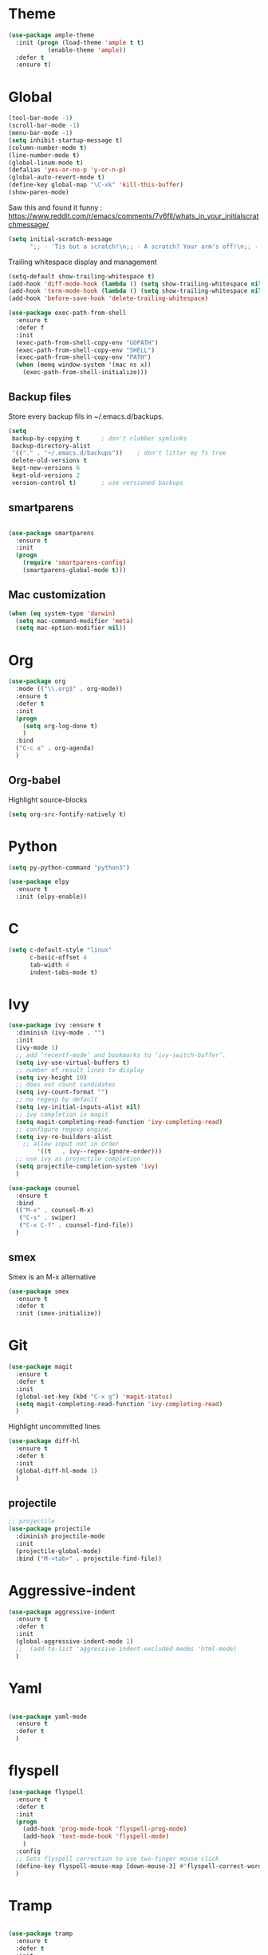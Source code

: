 * Theme

#+begin_src emacs-lisp
(use-package ample-theme
  :init (progn (load-theme 'ample t t)
	       (enable-theme 'ample))
  :defer t
  :ensure t)
#+end_src

* Global
#+begin_src emacs-lisp
(tool-bar-mode -1)
(scroll-bar-mode -1)
(menu-bar-mode -1)
(setq inhibit-startup-message t)
(column-number-mode t)
(line-number-mode t)
(global-linum-mode t)
(defalias 'yes-or-no-p 'y-or-n-p)
(global-auto-revert-mode t)
(define-key global-map "\C-xk" 'kill-this-buffer)
(show-paren-mode)
#+end_src


Saw this and found it funny :
https://www.reddit.com/r/emacs/comments/7v6fll/whats_in_your_initialscratchmessage/
#+begin_src emacs-lisp
(setq initial-scratch-message
      ";; - 'Tis but a scratch!\n;; - A scratch? Your arm's off!\n;; - No, it isn't!\n\n")
#+end_src

Trailing whitespace display and management
#+begin_src emacs-lisp
(setq-default show-trailing-whitespace t)
(add-hook 'diff-mode-hook (lambda () (setq show-trailing-whitespace nil)))
(add-hook 'term-mode-hook (lambda () (setq show-trailing-whitespace nil)))
(add-hook 'before-save-hook 'delete-trailing-whitespace)
#+end_src

#+begin_src emacs-lisp
(use-package exec-path-from-shell
  :ensure t
  :defer f
  :init
  (exec-path-from-shell-copy-env "GOPATH")
  (exec-path-from-shell-copy-env "SHELL")
  (exec-path-from-shell-copy-env "PATH")
  (when (memq window-system '(mac ns x))
    (exec-path-from-shell-initialize)))
#+end_src


** Backup files
Store every backup fils in ~/.emacs.d/backups.
#+begin_src emacs-lisp
(setq
 backup-by-copying t      ; don't clobber symlinks
 backup-directory-alist
 '(("." . "~/.emacs.d/backups"))    ; don't litter my fs tree
 delete-old-versions t
 kept-new-versions 6
 kept-old-versions 2
 version-control t)       ; use versioned backups
#+end_src

** smartparens
#+begin_src emacs-lisp

(use-package smartparens
  :ensure t
  :init
  (progn
    (require 'smartparens-config)
    (smartparens-global-mode t)))

#+end_src

** Mac customization
#+begin_src emacs-lisp
(when (eq system-type 'darwin)
  (setq mac-command-modifier 'meta)
  (setq mac-option-modifier nil))
#+end_src

* Org

#+begin_src emacs-lisp
(use-package org
  :mode (("\\.org$" . org-mode))
  :ensure t
  :defer t
  :init
  (progn
    (setq org-log-done t)
    )
  :bind
  ("C-c a" . org-agenda)
  )
#+end_src

** Org-babel

Highlight source-blocks

#+begin_src emacs-lisp
(setq org-src-fontify-natively t)
#+end_src

* Python

#+begin_src emacs-lisp
(setq py-python-command "python3")

(use-package elpy
  :ensure t
  :init (elpy-enable))
#+end_src

* C
#+begin_src emacs-lisp
(setq c-default-style "linux"
      c-basic-offset 4
      tab-width 4
      indent-tabs-mode t)
#+end_src

* Ivy
#+begin_src emacs-lisp
(use-package ivy :ensure t
  :diminish (ivy-mode . "")
  :init
  (ivy-mode 1)
  ;; add ‘recentf-mode’ and bookmarks to ‘ivy-switch-buffer’.
  (setq ivy-use-virtual-buffers t)
  ;; number of result lines to display
  (setq ivy-height 10)
  ;; does not count candidates
  (setq ivy-count-format "")
  ;; no regexp by default
  (setq ivy-initial-inputs-alist nil)
  ;; ivy completion in magit
  (setq magit-completing-read-function 'ivy-completing-read)
  ;; configure regexp engine.
  (setq ivy-re-builders-alist
	;; allow input not in order
        '((t   . ivy--regex-ignore-order)))
  ;; use ivy as projectile completion
  (setq projectile-completion-system 'ivy)
  )

(use-package counsel
  :ensure t
  :bind
  (("M-x" . counsel-M-x)
   ("C-s" . swiper)
   ("C-x C-f" . counsel-find-file))
  )
#+end_src

** smex
Smex is an M-x alternative
#+begin_src emacs-lisp
(use-package smex
  :ensure t
  :defer t
  :init (smex-initialize))
#+end_src

* Git
#+begin_src emacs-lisp
(use-package magit
  :ensure t
  :defer t
  :init
  (global-set-key (kbd "C-x g") 'magit-status)
  (setq magit-completing-read-function 'ivy-completing-read)
  )
#+end_src

Highlight uncommitted lines
#+begin_src emacs-lisp
(use-package diff-hl
  :ensure t
  :defer t
  :init
  (global-diff-hl-mode 1)
  )
#+end_src

** projectile
#+begin_src emacs-lisp
;; projectile
(use-package projectile
  :diminish projectile-mode
  :init
  (projectile-global-mode)
  :bind ("M-<tab>" . projectile-find-file))
#+end_src


* Aggressive-indent
#+begin_src emacs-lisp
(use-package aggressive-indent
  :ensure t
  :defer t
  :init
  (global-aggressive-indent-mode 1)
  ;;  (add-to-list 'aggressive-indent-excluded-modes 'html-mode)
  )
#+end_src


* Yaml
#+begin_src emacs-lisp

(use-package yaml-mode
  :ensure t
  :defer t
  )

#+end_src
* flyspell
#+begin_src emacs-lisp
(use-package flyspell
  :ensure t
  :defer t
  :init
  (progn
    (add-hook 'prog-mode-hook 'flyspell-prog-mode)
    (add-hook 'text-mode-hook 'flyspell-mode)
    )
  :config
  ;; Sets flyspell correction to use two-finger mouse click
  (define-key flyspell-mouse-map [down-mouse-3] #'flyspell-correct-word)
  )
#+end_src
* Tramp
#+begin_src emacs-lisp

(use-package tramp
  :ensure t
  :defer t
  :init
  (setq tramp-default-method "ssh")
  )

#+end_src

* which-key
#+begin_src emacs-lisp

(use-package which-key
  :ensure t
  :defer t
  :init (which-key-mode 1))

#+end_src
* flycheck
#+begin_src emacs-lisp

(setq fill-column 80)
(use-package flycheck
  :ensure t
  :defer t
  :init
  (global-flycheck-mode)
  )

(setq flycheck-python-pycompile-executable "python3")

#+end_src

* markdown
#+begin_src emacs-lisp

(use-package markdown-mode
  :defer t
  :ensure t
  )

#+end_src

* ansible
#+begin_src emacs-lisp

(use-package ansible
  :defer t
  :ensure t
  :init
  (add-hook 'yaml-mode-hook '(lambda () (ansible 1)))
  )

#+end_src

* dockerfile
#+begin_src emacs-lisp

(use-package dockerfile-mode
  :defer t
  :ensure t
  :init
  (add-to-list 'auto-mode-alist '("Dockerfile\\'" . dockerfile-mode))
  )

#+end_src

* terraform
#+begin_src emacs-lisp
(use-package terraform-mode
  :ensure t
  :mode "\\.tf$"
  :init
  (add-hook 'terraform-mode-hook #'terraform-format-on-save-mode))
#+end_src
* Work in progress
** Close compile on success
#+begin_src emacs-lisp

(defun notify-compilation-result(buffer msg)
  (if (string-match "^finished" msg)
      (progn
	(kill-this-buffer)))
  (setq current-frame (car (car (cdr (current-frame-configuration)))))
  (select-frame-set-input-focus current-frame)
  )

(add-to-list 'compilation-finish-functions
	     'notify-compilation-result)
#+end_src
